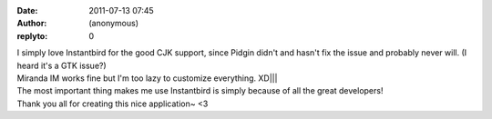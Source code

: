 :date: 2011-07-13 07:45
:author: (anonymous)
:replyto: 0

| I simply love Instantbird for the good CJK support, since Pidgin didn't and hasn't fix the issue and probably never will. (I heard it's a GTK issue?)
| Miranda IM works fine but I'm too lazy to customize everything. XD||\|
| The most important thing makes me use Instantbird is simply because of all the great developers!
| Thank you all for creating this nice application~ <3
